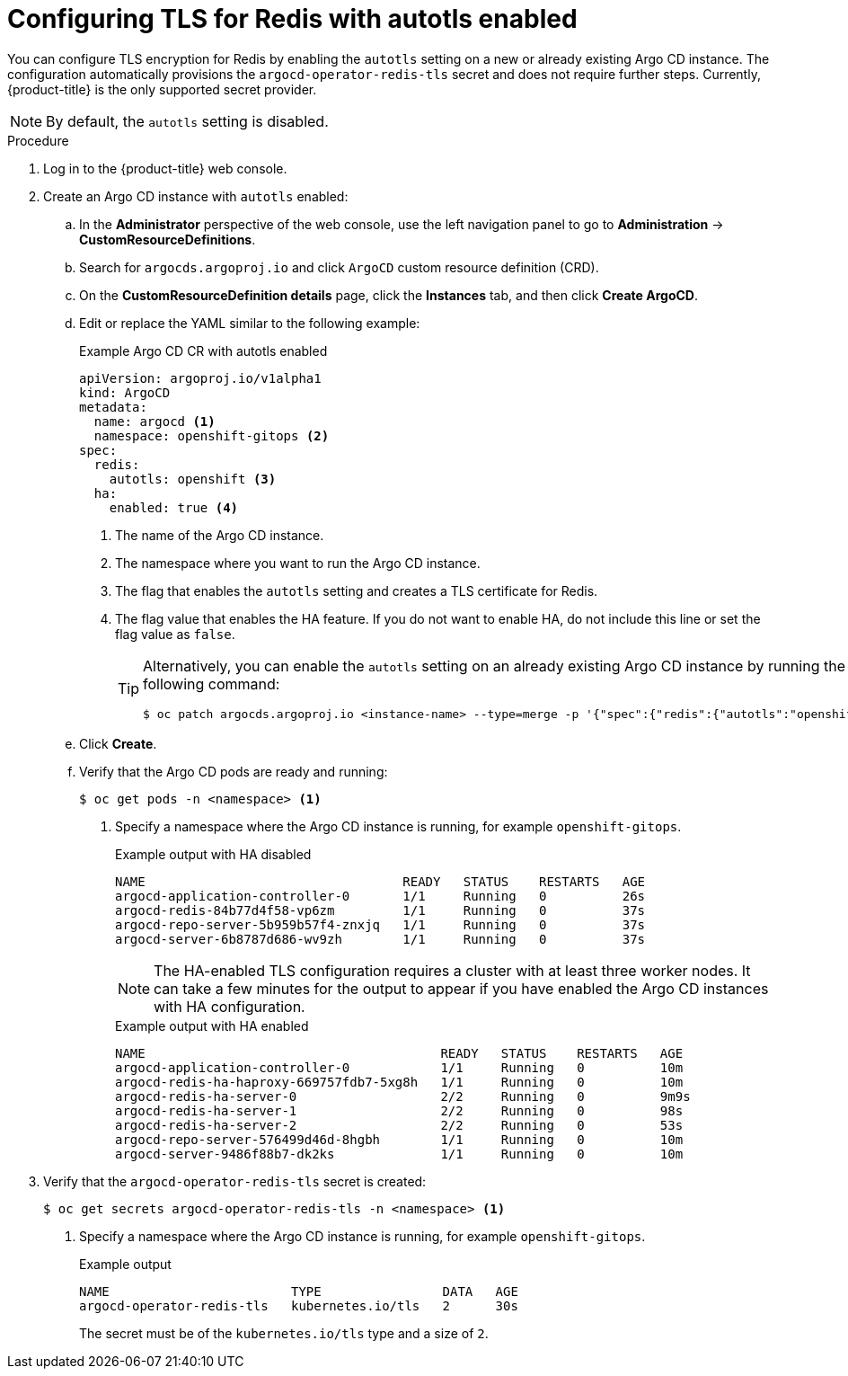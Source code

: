 // Module is included in the following assemblies:
//
// * /cicd/gitops/configuring-secure-communication-with-redis.adoc

[id="gitops-configuring-tls-for-redis-with-autotls-enabled_{context}"]
= Configuring TLS for Redis with autotls enabled

You can configure TLS encryption for Redis by enabling the `autotls` setting on a new or already existing Argo CD instance. The configuration automatically provisions the `argocd-operator-redis-tls` secret and does not require further steps. Currently, {product-title} is the only supported secret provider.

[NOTE]
====
By default, the `autotls` setting is disabled.
====

.Procedure

. Log in to the {product-title} web console.

. Create an Argo CD instance with `autotls` enabled:

.. In the *Administrator* perspective of the web console, use the left navigation panel to go to *Administration* -> *CustomResourceDefinitions*.

.. Search for `argocds.argoproj.io` and click `ArgoCD` custom resource definition (CRD).

.. On the *CustomResourceDefinition details* page, click the *Instances* tab, and then click *Create ArgoCD*.

.. Edit or replace the YAML similar to the following example:
+
.Example Argo CD CR with autotls enabled
[source,yaml]
----
apiVersion: argoproj.io/v1alpha1
kind: ArgoCD
metadata:
  name: argocd <1>
  namespace: openshift-gitops <2>
spec:
  redis:
    autotls: openshift <3>
  ha:
    enabled: true <4>
----
<1> The name of the Argo CD instance.
<2> The namespace where you want to run the Argo CD instance.
<3> The flag that enables the `autotls` setting and creates a TLS certificate for Redis.
<4> The flag value that enables the HA feature. If you do not want to enable HA, do not include this line or set the flag value as `false`.
+
[TIP]
====
Alternatively, you can enable the `autotls` setting on an already existing Argo CD instance by running the following command:

[source,terminal]
----
$ oc patch argocds.argoproj.io <instance-name> --type=merge -p '{"spec":{"redis":{"autotls":"openshift"}}}'
----
====

.. Click *Create*.

.. Verify that the Argo CD pods are ready and running:
+
[source,terminal]
----
$ oc get pods -n <namespace> <1>
----
<1> Specify a namespace where the Argo CD instance is running, for example `openshift-gitops`.
+
.Example output with HA disabled
[source,terminal]
----
NAME                                  READY   STATUS    RESTARTS   AGE
argocd-application-controller-0       1/1     Running   0          26s
argocd-redis-84b77d4f58-vp6zm         1/1     Running   0          37s
argocd-repo-server-5b959b57f4-znxjq   1/1     Running   0          37s
argocd-server-6b8787d686-wv9zh        1/1     Running   0          37s
----
+
[NOTE]
====
The HA-enabled TLS configuration requires a cluster with at least three worker nodes. It can take a few minutes for the output to appear if you have enabled the Argo CD instances with HA configuration.
====
+
.Example output with HA enabled
[source,terminal]
----
NAME                                       READY   STATUS    RESTARTS   AGE
argocd-application-controller-0            1/1     Running   0          10m
argocd-redis-ha-haproxy-669757fdb7-5xg8h   1/1     Running   0          10m
argocd-redis-ha-server-0                   2/2     Running   0          9m9s
argocd-redis-ha-server-1                   2/2     Running   0          98s
argocd-redis-ha-server-2                   2/2     Running   0          53s
argocd-repo-server-576499d46d-8hgbh        1/1     Running   0          10m
argocd-server-9486f88b7-dk2ks              1/1     Running   0          10m
----

. Verify that the `argocd-operator-redis-tls` secret is created:
+
[source,terminal]
----
$ oc get secrets argocd-operator-redis-tls -n <namespace> <1>
----
<1> Specify a namespace where the Argo CD instance is running, for example `openshift-gitops`.
+
.Example output
[source,terminal]
----
NAME                        TYPE                DATA   AGE
argocd-operator-redis-tls   kubernetes.io/tls   2      30s
----
+
The secret must be of the `kubernetes.io/tls` type and a size of `2`.
